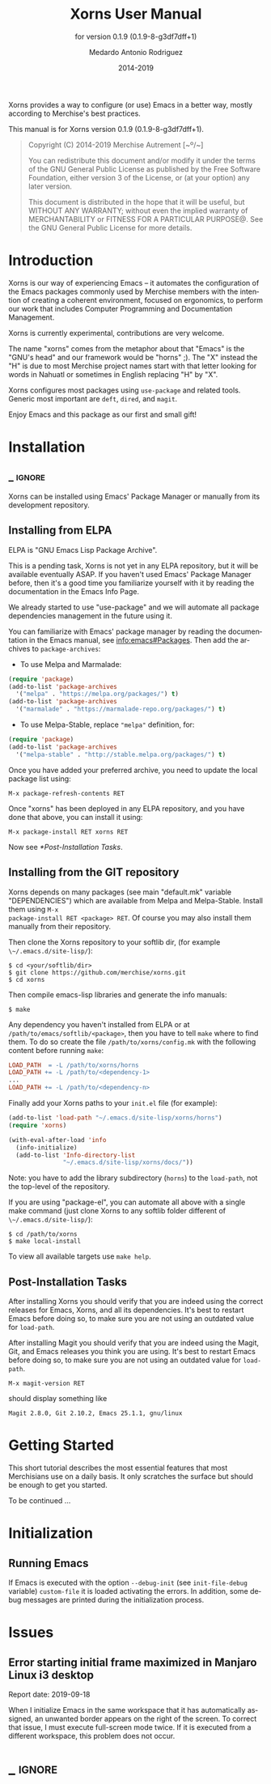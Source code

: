 #+TITLE: Xorns User Manual
:PREAMBLE:
#+AUTHOR: Medardo Antonio Rodriguez
#+EMAIL: med@merchise.org
#+DATE: 2014-2019
#+LANGUAGE: en

#+TEXINFO_DIR_CATEGORY: Emacs
#+TEXINFO_DIR_TITLE: Xorns: (xorns).
#+TEXINFO_DIR_DESC: Merchise extensions for Emacs.
#+SUBTITLE: for version 0.1.9 (0.1.9-8-g3df7dff+1)

#+TEXINFO_DEFFN: t
#+OPTIONS: H:4 num:3 toc:2
#+PROPERTY: header-args :eval never
#+BIND: ox-texinfo+-before-export-hook ox-texinfo+-update-copyright-years
#+BIND: ox-texinfo+-before-export-hook ox-texinfo+-update-version-strings

Xorns provides a way to configure (or use) Emacs in a better way, mostly
according to Merchise's best practices.

#+TEXINFO: @noindent
This manual is for Xorns version 0.1.9 (0.1.9-8-g3df7dff+1).

#+BEGIN_QUOTE
Copyright (C) 2014-2019 Merchise Autrement [~º/~]

You can redistribute this document and/or modify it under the terms of
the GNU General Public License as published by the Free Software
Foundation, either version 3 of the License, or (at your option) any
later version.

This document is distributed in the hope that it will be useful, but
WITHOUT ANY WARRANTY; without even the implied warranty of
MERCHANTABILITY or FITNESS FOR A PARTICULAR PURPOSE@.  See the GNU
General Public License for more details.
#+END_QUOTE
:END:
* Introduction

Xorns is our way of experiencing Emacs -- it automates the configuration of
the Emacs packages commonly used by Merchise members with the intention of
creating a coherent environment, focused on ergonomics, to perform our work
that includes Computer Programming and Documentation Management.

Xorns is currently experimental, contributions are very welcome.

The name "xorns" comes from the metaphor about that "Emacs" is the "GNU's
head" and our framework would be "horns" ;).  The "X" instead the "H" is due
to most Merchise project names start with that letter looking for words in
Nahuatl or sometimes in English replacing "H" by "X".

Xorns configures most packages using ~use-package~ and related tools.  Generic
most important are ~deft~, ~dired~, and ~magit~.

Enjoy Emacs and this package as our first and small gift!

* Installation
** _ :ignore:

Xorns can be installed using Emacs' Package Manager or manually from
its development repository.

** Installing from ELPA

ELPA is "GNU Emacs Lisp Package Archive".

This is a pending task, Xorns is not yet in any ELPA repository, but it will
be available eventually ASAP.  If you haven't used Emacs' Package Manager
before, then it's a good time you familiarize yourself with it by reading the
documentation in the Emacs Info Page.

We already started to use "use-package" and we will automate all
package dependencies management in the future using it.

You can familiarize with Emacs' package manager by reading the documentation
in the Emacs manual, see [[info:emacs#Packages]].  Then add the archives to
~package-archives~:

- To use Melpa and Marmalade:

#+BEGIN_SRC emacs-lisp
  (require 'package)
  (add-to-list 'package-archives
    '("melpa" . "https://melpa.org/packages/") t)
  (add-to-list 'package-archives
    '("marmalade" . "https://marmalade-repo.org/packages/") t)
#+END_SRC

- To use Melpa-Stable, replace ~"melpa"~ definition, for:

#+BEGIN_SRC emacs-lisp
  (require 'package)
  (add-to-list 'package-archives
    '("melpa-stable" . "http://stable.melpa.org/packages/") t)
#+END_SRC

Once you have added your preferred archive, you need to update the
local package list using:

#+BEGIN_EXAMPLE
  M-x package-refresh-contents RET
#+END_EXAMPLE

Once "xorns" has been deployed in any ELPA repository, and you have
done that above, you can install it using:

#+BEGIN_EXAMPLE
  M-x package-install RET xorns RET
#+END_EXAMPLE

Now see [[*Post-Installation Tasks][*Post-Installation Tasks]].

** Installing from the GIT repository

Xorns depends on many packages (see main "default.mk" variable "DEPENDENCIES")
which are available from Melpa and Melpa-Stable.  Install them using ~M-x
package-install RET <package> RET~.  Of course you may also install them
manually from their repository.

Then clone the Xorns repository to your softlib dir, (for example
~\~/.emacs.d/site-lisp/~):

#+BEGIN_SRC shell-script
  $ cd <your/softlib/dir>
  $ git clone https://github.com/merchise/xorns.git
  $ cd xorns
#+END_SRC

Then compile emacs-lisp libraries and generate the info manuals:

#+BEGIN_SRC shell-script
  $ make
#+END_SRC

Any dependency you haven't installed from ELPA or at
~/path/to/emacs/softlib/<package>~, then you have to tell ~make~
where to find them.  To do so create the file ~/path/to/xorns/config.mk~
with the following content before running ~make~:

#+BEGIN_SRC makefile
  LOAD_PATH  = -L /path/to/xorns/horns
  LOAD_PATH += -L /path/to/<dependency-1>
  ...
  LOAD_PATH += -L /path/to/<dependency-n>
#+END_SRC

Finally add your Xorns paths to your ~init.el~ file (for example):

#+BEGIN_SRC emacs-lisp
  (add-to-list 'load-path "~/.emacs.d/site-lisp/xorns/horns")
  (require 'xorns)

  (with-eval-after-load 'info
    (info-initialize)
    (add-to-list 'Info-directory-list
                 "~/.emacs.d/site-lisp/xorns/docs/"))
#+END_SRC

Note: you have to add the library subdirectory (~horns~) to the ~load-path~,
not the top-level of the repository.

If you are using "package-el", you can automate all above with a single make
command (just clone Xorns to any softlib folder different of
~\~/.emacs.d/site-lisp/~):

#+BEGIN_SRC shell-script
  $ cd /path/to/xorns
  $ make local-install
#+END_SRC

To view all available targets use ~make help~.

** Post-Installation Tasks

After installing Xorns you should verify that you are indeed using the correct
releases for Emacs, Xorns, and all its dependencies.  It's best to restart
Emacs before doing so, to make sure you are not using an outdated value for
~load-path~.

After installing Magit you should verify that you are indeed using the
Magit, Git, and Emacs releases you think you are using.  It's best to
restart Emacs before doing so, to make sure you are not using an
outdated value for ~load-path~.

#+BEGIN_EXAMPLE
  M-x magit-version RET
#+END_EXAMPLE

should display something like

#+BEGIN_EXAMPLE
  Magit 2.8.0, Git 2.10.2, Emacs 25.1.1, gnu/linux
#+END_EXAMPLE

* Getting Started

This short tutorial describes the most essential features that most
Merchisians use on a daily basis.  It only scratches the surface but
should be enough to get you started.

To be continued ...

* Initialization

** Running Emacs

If Emacs is executed with the option ~--debug-init~ (see ~init-file-debug~
variable) ~custom-file~ it is loaded activating the errors.  In addition,
some debug messages are printed during the initialization process.

* Issues

** Error starting initial frame maximized in Manjaro Linux i3 desktop

Report date: 2019-09-18

When I initialize Emacs in the same workspace that it has automatically
assigned, an unwanted border appears on the right of the screen.  To correct
that issue, I must execute full-screen mode twice.  If it is executed from a
different workspace, this problem does not occur.

* _ :ignore:

# Local Variables:
# eval: (require 'org-man     nil t)
# eval: (require 'ox-extra    nil t)
# eval: (require 'ox-texinfo+ nil t)
# eval: (and (featurep 'ox-extra) (ox-extras-activate '(ignore-headlines)))
# indent-tabs-mode: nil
# org-src-preserve-indentation: nil
# End:
